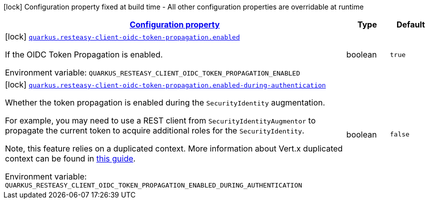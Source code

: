 
:summaryTableId: quarkus-resteasy-client-oidc-token-propagation-oidc-token-propagation-build-time-config
[.configuration-legend]
icon:lock[title=Fixed at build time] Configuration property fixed at build time - All other configuration properties are overridable at runtime
[.configuration-reference, cols="80,.^10,.^10"]
|===

h|[[quarkus-resteasy-client-oidc-token-propagation-oidc-token-propagation-build-time-config_configuration]]link:#quarkus-resteasy-client-oidc-token-propagation-oidc-token-propagation-build-time-config_configuration[Configuration property]

h|Type
h|Default

a|icon:lock[title=Fixed at build time] [[quarkus-resteasy-client-oidc-token-propagation-oidc-token-propagation-build-time-config_quarkus-resteasy-client-oidc-token-propagation-enabled]]`link:#quarkus-resteasy-client-oidc-token-propagation-oidc-token-propagation-build-time-config_quarkus-resteasy-client-oidc-token-propagation-enabled[quarkus.resteasy-client-oidc-token-propagation.enabled]`


[.description]
--
If the OIDC Token Propagation is enabled.

ifdef::add-copy-button-to-env-var[]
Environment variable: env_var_with_copy_button:+++QUARKUS_RESTEASY_CLIENT_OIDC_TOKEN_PROPAGATION_ENABLED+++[]
endif::add-copy-button-to-env-var[]
ifndef::add-copy-button-to-env-var[]
Environment variable: `+++QUARKUS_RESTEASY_CLIENT_OIDC_TOKEN_PROPAGATION_ENABLED+++`
endif::add-copy-button-to-env-var[]
--|boolean 
|`true`


a|icon:lock[title=Fixed at build time] [[quarkus-resteasy-client-oidc-token-propagation-oidc-token-propagation-build-time-config_quarkus-resteasy-client-oidc-token-propagation-enabled-during-authentication]]`link:#quarkus-resteasy-client-oidc-token-propagation-oidc-token-propagation-build-time-config_quarkus-resteasy-client-oidc-token-propagation-enabled-during-authentication[quarkus.resteasy-client-oidc-token-propagation.enabled-during-authentication]`


[.description]
--
Whether the token propagation is enabled during the `SecurityIdentity` augmentation.

For example, you may need to use a REST client from `SecurityIdentityAugmentor`
to propagate the current token to acquire additional roles for the `SecurityIdentity`.

Note, this feature relies on a duplicated context. More information about Vert.x duplicated
context can be found in xref:duplicated-context.adoc[this guide].

ifdef::add-copy-button-to-env-var[]
Environment variable: env_var_with_copy_button:+++QUARKUS_RESTEASY_CLIENT_OIDC_TOKEN_PROPAGATION_ENABLED_DURING_AUTHENTICATION+++[]
endif::add-copy-button-to-env-var[]
ifndef::add-copy-button-to-env-var[]
Environment variable: `+++QUARKUS_RESTEASY_CLIENT_OIDC_TOKEN_PROPAGATION_ENABLED_DURING_AUTHENTICATION+++`
endif::add-copy-button-to-env-var[]
--|boolean 
|`false`

|===